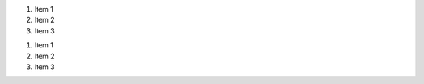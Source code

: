 .. start-auto-ol

#. Item 1
#. Item 2
#. Item 3

.. end-auto-ol

.. start-numbered-ol

1. Item 1
2. Item 2
3. Item 3

.. end-numbered-ol

